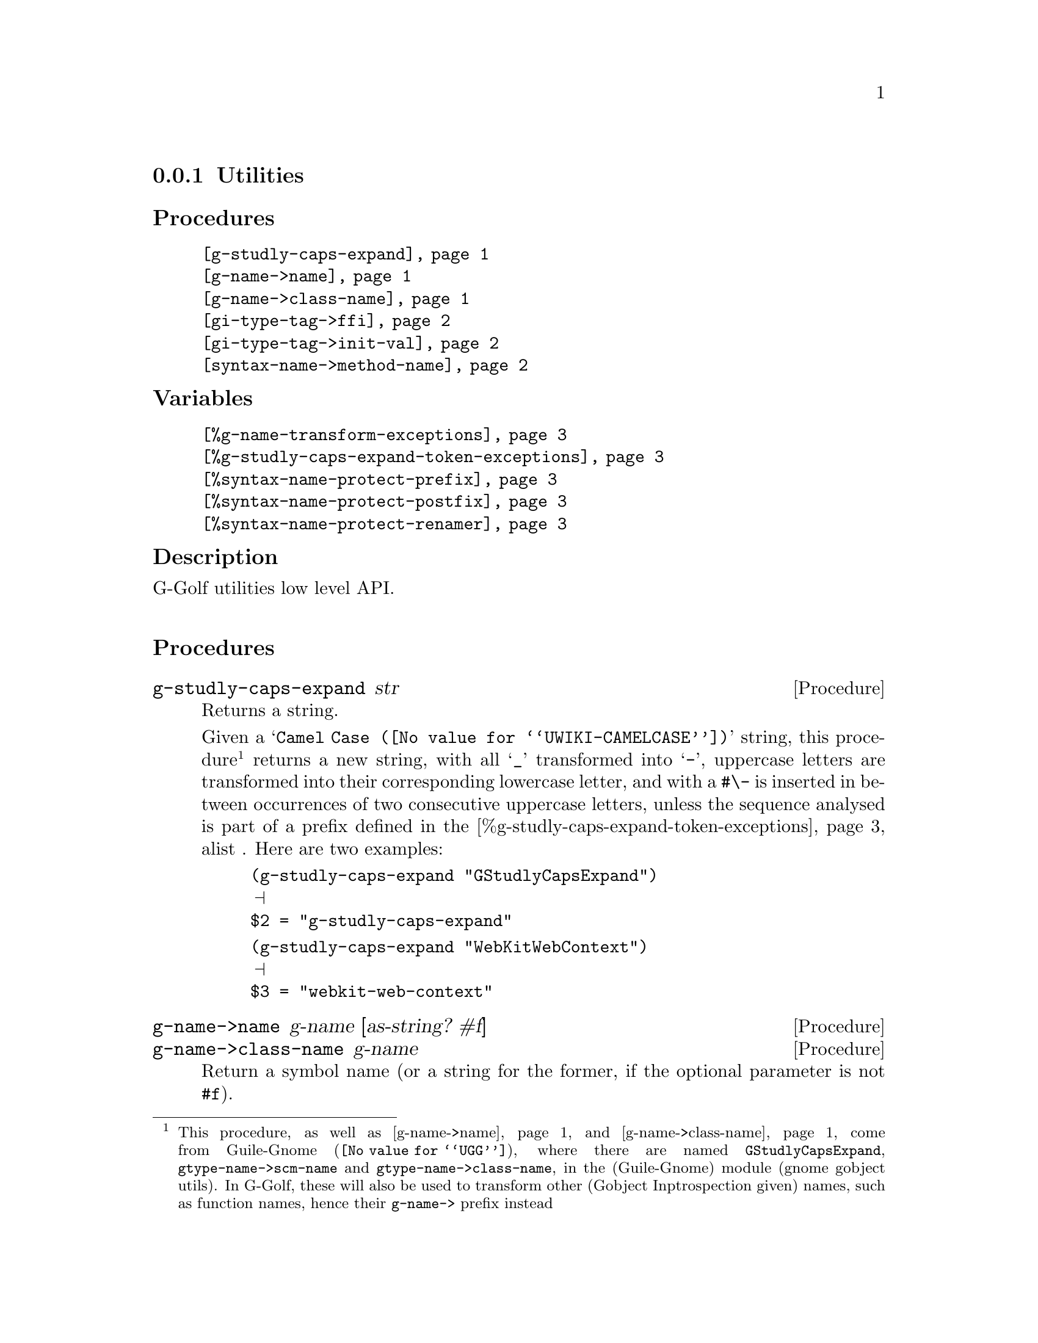 @c -*-texinfo-*-
@c This is part of the GNU G-Golf Reference Manual.
@c Copyright (C) 2016 - 2020 Free Software Foundation, Inc.
@c See the file g-golf.texi for copying conditions.


@node Utilities_
@subsection Utilities


@subheading Procedures

@indentedblock
@table @code
@item @ref{g-studly-caps-expand}
@item @ref{g-name->name}
@item @ref{g-name->class-name}
@item @ref{gi-type-tag->ffi}
@item @ref{gi-type-tag->init-val}
@item @ref{syntax-name->method-name}
@end table
@end indentedblock


@subheading Variables

@indentedblock
@table @code
@item @ref{%g-name-transform-exceptions}
@item @ref{%g-studly-caps-expand-token-exceptions}
@item @ref{%syntax-name-protect-prefix}
@item @ref{%syntax-name-protect-postfix}
@item @ref{%syntax-name-protect-renamer}
@end table
@end indentedblock


@subheading Description

G-Golf utilities low level API.@*


@subheading Procedures



@anchor{g-studly-caps-expand}
@deffn Procedure g-studly-caps-expand str

Returns a string.

Given a @samp{@uref{@value{UWIKI-CAMELCASE}, Camel Case}} string, this
procedure@footnote{This procedure, as well as @ref{g-name->name} and
@ref{g-name->class-name} come from @uref{@value{UGG}, Guile-Gnome},
where there are named @code{GStudlyCapsExpand},
@code{gtype-name->scm-name} and @code{gtype-name->class-name}, in the
(Guile-Gnome) module (gnome gobject utils).  In G-Golf, these will also
be used to transform other (Gobject Inptrospection given) names, such as
function names, hence their @code{g-name->} prefix instead} returns a
new string, with all @samp{_} transformed into @samp{-}, uppercase
letters are transformed into their corresponding lowercase letter, and
with a @code{#\-} is inserted in between occurrences of two consecutive
uppercase letters, unless the sequence analysed is part of a prefix
defined in the @ref{%g-studly-caps-expand-token-exceptions} alist .
Here are two examples:

@lisp
(g-studly-caps-expand "GStudlyCapsExpand")
@print{}
$2 = "g-studly-caps-expand"
@end lisp

@lisp
(g-studly-caps-expand "WebKitWebContext")
@print{}
$3 = "webkit-web-context"
@end lisp
@end deffn


@anchor{g-name->name}
@anchor{g-name->class-name}
@deffn Procedure g-name->name g-name [as-string? #f]
@deffnx Procedure g-name->class-name g-name

Return a symbol name (or a string for the former, if the optional
parameter is not @code{#f}).

The former first obtains a string, the scheme representation for
@var{g-name}, by looking for a possible entry in
@ref{%g-name-transform-exceptions}, then, if it failed, by calling
@ref{g-studly-caps-expand}. It then either returns that string, if the
optional @var{as-string?} is not @code{#f}, or its symbol name, by
calling @code{string->symbol}.

The later uses the former, surrounds the result using @code{#\<} and
@code{#\>} characters then calls @code{string->symbol}. For example:

@lisp
(g-name->class-name "ClutterActor")
@print{}
$2 = <clutter-actor>
@end lisp
@end deffn


@anchor{gi-type-tag->ffi}
@deffn Procedure gi-type-tag->ffi type-tag

Returns an integer or @code{'*} (the symbol @code{*}).

Obtains the correponding Guile's ffi tag value for @var{type-tag}, which
must be a member of @ref{%gi-type-tag}.  If @var{type-tag} is unknown,
an exception is raised. Note that Guile's ffi tag values are integers or
@code{'*} (the symbol @code{*}, used by convention to denote pointer
types.
@end deffn


@anchor{gi-type-tag->init-val}
@deffn Procedure gi-type-tag->init-val type-tag

Returns the default init value for @var{type-tag}.

Obtains and returns the default init value for @var{type-tag}, which
will either be @code{0} (zero), or @code{%null-pointer}.
@end deffn


@anchor{syntax-name->method-name}
@deffn Procedure syntax-name->method-name name

Returns a (symbol) name.

This procedure is used to @samp{protect} syntax names, from being
redefined as generic functions and methods.

Users should normally not call this procedure - except for testing
purposes, if/when they customize its default settings - it is
appropriately and automatically called by G-Golf when importing a GI
typelib.

Unless otherwise specified (see @code{%gi-method-short-names-skip}),
when a GI typelib is imported, G-Golf also creates so called short name
methods, obtained by dropping the container name (and its trailing
hyphen) from the GI typelib method full/long names.

GI methods are added to their respective generic function, which is
created if it does not already exist. When a generic function is
created, G-Golf checks if the name is used, and when it is bound to a
procedure, the procedure is 'captured' into an unspecialized method,
which is added to the newly created generic function.

However, when the name is used but its variable value is a syntax, the
above can't be done and the name must be @samp{protected}, which is what
@ref{syntax-name->method-name} does, using a renamer, or by adding a
prefix, a postfix or both to its (symbol) @var{name} argument.

By default, the renamer (@ref{%syntax-name-protect-renamer}) and prefix
(@ref{%syntax-name-protect-prefix}) variables are set to @code{#f}. The
the postfix (@ref{%syntax-name-protect-postfix}) variable is set to
@code{_} (the underscore symbol).

As an example, using these default settings, the short name method for
@code{gcr-secret-exchange-begin} would be @code{begin_}.

@c If the @code{(ice-9 receive)} has also been imported, then the short
@c name method for @code{gcr-secret-exchange-receive} would be
@c @code{receive_}, otherwise, since there would be no syntax name
@c @samp{clash}, it would be @code{receive}.
@end deffn


@subheading Variables

@anchor{%g-name-transform-exceptions}
@defvar %g-name-transform-exceptions

Contains an alist where each @code{key} is a GType name exception for
the @ref{g-name->name} procedure, and the corresponding
@code{value} the string that @ref{g-name->name} will return
instead. As an example, it could be defined as:

@lisp
(define %g-name-transform-exceptions
  '((GEnum . genum)))
@end lisp

However currently it is an exmpty list@footnote{@uref{@value{UGG},
Guile-Gnome} defines a relatively long list of those GType name
exceptions, including GEnum, but I'm still not sure about what G-Golf
will do and currently decided not to apply any exception.  Will this
change in the future? Maybe, but it will become stable before G-Golf
1.0.}.
@end defvar


@anchor{%g-studly-caps-expand-token-exceptions}
@defvar %g-studly-caps-expand-token-exceptions

Contains an alist where each @code{key} is a @code{token} exception for
the @ref{g-studly-caps-expand} procedure, and the corresponding
@code{value} the string that @ref{g-studly-caps-expand} will use for
that @code{token} transformation instead.

It is currently defined as:

@lisp
(define %g-studly-caps-expand-token-exceptions
  '(("WebKit" . "webkit")))
@end lisp

Users may add or remove alist pairs to satisfy their needs.
@end defvar


@anchor{%syntax-name-protect-prefix}
@anchor{%syntax-name-protect-postfix}
@anchor{%syntax-name-protect-renamer}
@defvar %syntax-name-protect-prefix
@defvarx %syntax-name-protect-postfix
@defvarx %syntax-name-protect-renamer

These variables are used by @ref{syntax-name->method-name} and may be
customized. Their default values are:

@indentedblock
@table @var
@item %syntax-name-protect-prefix #f
@item %syntax-name-protect-postfix '_ (the underscore symbol)
@item %syntax-name-protect-renamer #f
@end table
@end indentedblock

@var{%syntax-name-protect-prefix} and @var{%syntax-name-protect-postfix}
may be defined as @code{#f} or a symbol name. Unless a renamer is set,
at least one of these two variables must be defined as a symbol name.

The @var{%syntax-name-protect-renamer} may be defined as @code{#f} or a
procedure, that takes one argument - a symbol name - and returns a
symbol name.

@ref{syntax-name->method-name} first checks for a
@var{%syntax-name-protect-renamer}, and calls it if it has been defined,
igoring the other variables.

Otherwise, @ref{syntax-name->method-name} returns a symbol name prefixed
using @var{%syntax-name-protect-prefix} when not @code{#f} and/or
postfixed using @var{%syntax-name-protect-postfix} when not @code{#f}.
As mentioned above, unless a renamer is set, at least one of these two
variables must be defined as a symbol name.
@end defvar
